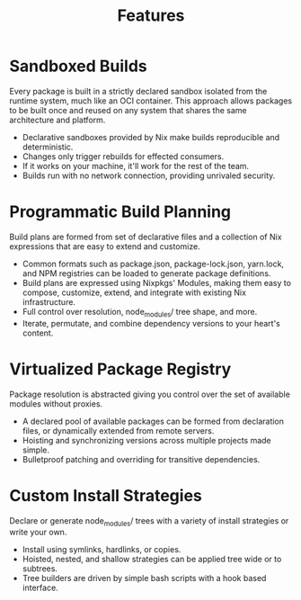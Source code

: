 #+TITLE: Features

* Sandboxed Builds
Every package is built in a strictly declared sandbox isolated from the runtime system, much like an OCI container. This approach allows packages to be built once and reused on any system that shares the same architecture and platform.

- Declarative sandboxes provided by Nix make builds reproducible and deterministic.
- Changes only trigger rebuilds for effected consumers.
- If it works on your machine, it'll work for the rest of the team.
- Builds run with no network connection, providing unrivaled security.

* Programmatic Build Planning
Build plans are formed from set of declarative files and a collection of Nix expressions that are easy to extend and customize.

- Common formats such as package.json, package-lock.json, yarn.lock, and NPM registries can be loaded to generate package definitions.
- Build plans are expressed using Nixpkgs' Modules, making them easy to compose, customize, extend, and integrate with existing Nix infrastructure.
- Full control over resolution, node_modules/ tree shape, and more.
- Iterate, permutate, and combine dependency versions to your heart's content.

* Virtualized Package Registry
Package resolution is abstracted giving you control over the set of available modules without proxies.

- A declared pool of available packages can be formed from declaration files, or dynamically extended from remote servers.
- Hoisting and synchronizing versions across multiple projects made simple.
- Bulletproof patching and overriding for transitive dependencies.

* Custom Install Strategies
Declare or generate node_modules/ trees with a variety of install strategies or write your own.

- Install using symlinks, hardlinks, or copies.
- Hoisted, nested, and shallow strategies can be applied tree wide or to subtrees.
- Tree builders are driven by simple bash scripts with a hook based interface.
